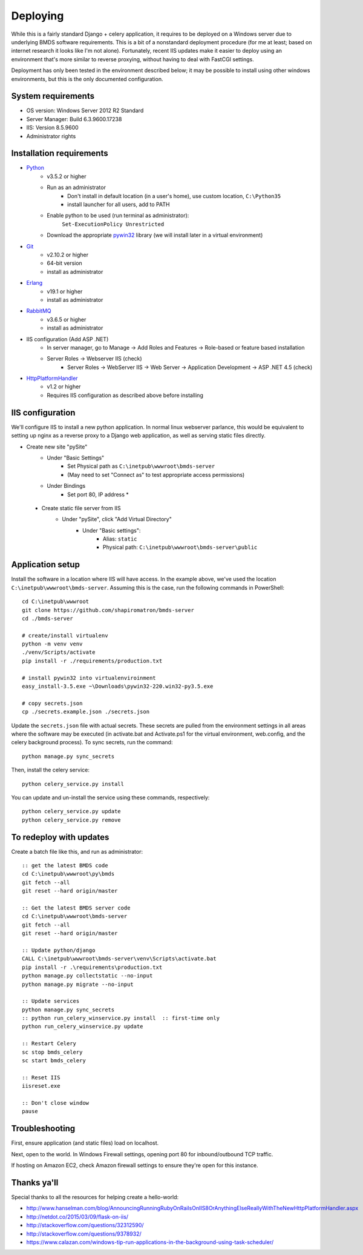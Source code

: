 Deploying
=========

While this is a fairly standard Django + celery application, it requires to be deployed on a Windows server due to underlying BMDS software requirements. This is a bit of a nonstandard deployment procedure (for me at least; based on internet research it looks like I'm not alone). Fortunately, recent IIS updates make it easier to deploy using an environment that's more similar to reverse proxying, without having to deal with FastCGI settings.

Deployment has only been tested in the environment described below; it may be possible to install using other windows environments, but this is the only documented configuration.

System requirements
~~~~~~~~~~~~~~~~~~~

- OS version: Windows Server 2012 R2 Standard
- Server Manager: Build 6.3.9600.17238
- IIS: Version 8.5.9600
- Administrator rights

Installation requirements
~~~~~~~~~~~~~~~~~~~~~~~~~

- Python_
    - v3.5.2 or higher
    - Run as an administrator
        - Don't install in default location (in a user's home), use custom location, ``C:\Python35``
        - install launcher for  all users, add to PATH
    - Enable python to be used (run terminal as administrator):
        ``Set-ExecutionPolicy Unrestricted``
    - Download the appropriate `pywin32`_ library (we will install later in a virtual environment)
- Git_
    - v2.10.2 or higher
    - 64-bit version
    - install as administrator
- Erlang_
    - v19.1 or higher
    - install as administrator
- RabbitMQ_
    - v3.6.5 or higher
    - install as administrator
- IIS configuration (Add ASP .NET)
    - In server manager, go to Manage -> Add Roles and Features -> Role-based or feature based installation
    - Server Roles -> Webserver IIS (check)
        - Server Roles -> WebServer IIS -> Web Server -> Application Development -> ASP .NET 4.5 (check)
- HttpPlatformHandler_
    - v1.2 or higher
    - Requires IIS configuration as described above before installing

.. _Python: https://www.python.org/downloads/
.. _pywin32: https://sourceforge.net/projects/pywin32/
.. _Git: https://git-scm.com/download/win
.. _Erlang: http://www.erlang.org/downloads
.. _RabbitMQ: http://www.rabbitmq.com/downloads.html
.. _HttpPlatformHandler: https://www.iis.net/downloads/microsoft/httpplatformhandler

IIS configuration
~~~~~~~~~~~~~~~~~
We'll configure IIS to install a new python application. In normal linux webserver
parlance, this would be equivalent to setting up nginx as a reverse proxy to a
Django web application, as well as serving static files directly.

- Create new site "pySite"
    - Under "Basic Settings"
        - Set Physical path as ``C:\inetpub\wwwroot\bmds-server``
        - (May need to set "Connect as" to test appropriate access permissions)
    - Under Bindings
        - Set port 80, IP address *

 - Create static file server from IIS
     - Under "pySite", click "Add Virtual Directory"
         - Under "Basic settings":
             - Alias: ``static``
             - Physical path: ``C:\inetpub\wwwroot\bmds-server\public``

Application setup
~~~~~~~~~~~~~~~~~

Install the software in a location where IIS will have access. In the example above, we've used the location ``C:\inetpub\wwwroot\bmds-server``. Assuming this is the case, run the following commands in PowerShell::

    cd C:\inetpub\wwwroot
    git clone https://github.com/shapiromatron/bmds-server
    cd ./bmds-server

    # create/install virtualenv
    python -m venv venv
    ./venv/Scripts/activate
    pip install -r ./requirements/production.txt

    # install pywin32 into virtualenviroinment
    easy_install-3.5.exe ~\Downloads\pywin32-220.win32-py3.5.exe

    # copy secrets.json
    cp ./secrets.example.json ./secrets.json

Update the ``secrets.json`` file with actual secrets. These secrets are pulled
from the environment settings in all areas where the software may be executed
(in activate.bat and Activate.ps1 for the virtual environment, web.config,
and the celery background process). To sync secrets, run the command::

    python manage.py sync_secrets

Then, install the celery service::

    python celery_service.py install

You can update and un-install the service using these commands, respectively::

    python celery_service.py update
    python celery_service.py remove

To redeploy with updates
~~~~~~~~~~~~~~~~~~~~~~~~

Create a batch file like this, and run as administrator::

    :: get the latest BMDS code
    cd C:\inetpub\wwwroot\py\bmds
    git fetch --all
    git reset --hard origin/master

    :: Get the latest BMDS server code
    cd C:\inetpub\wwwroot\bmds-server
    git fetch --all
    git reset --hard origin/master

    :: Update python/django
    CALL C:\inetpub\wwwroot\bmds-server\venv\Scripts\activate.bat
    pip install -r .\requirements\production.txt
    python manage.py collectstatic --no-input
    python manage.py migrate --no-input

    :: Update services
    python manage.py sync_secrets
    :: python run_celery_winservice.py install  :: first-time only
    python run_celery_winservice.py update

    :: Restart Celery
    sc stop bmds_celery
    sc start bmds_celery

    :: Reset IIS
    iisreset.exe

    :: Don't close window
    pause

Troubleshooting
~~~~~~~~~~~~~~~

First, ensure application (and static files) load on localhost.

Next, open to the world. In Windows Firewall settings, opening port 80 for inbound/outbound TCP traffic.

If hosting on Amazon EC2, check Amazon firewall settings to ensure they're open for this instance.

Thanks ya'll
~~~~~~~~~~~~

Special thanks to all the resources for helping create a hello-world:

- http://www.hanselman.com/blog/AnnouncingRunningRubyOnRailsOnIIS8OrAnythingElseReallyWithTheNewHttpPlatformHandler.aspx
- http://netdot.co/2015/03/09/flask-on-iis/
- http://stackoverflow.com/questions/32312590/
- http://stackoverflow.com/questions/9378932/
- https://www.calazan.com/windows-tip-run-applications-in-the-background-using-task-scheduler/
